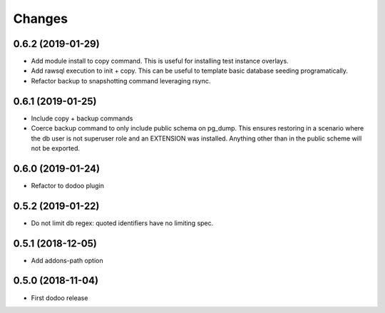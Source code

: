 Changes
~~~~~~~

.. Future (?)
.. ----------
.. -

0.6.2 (2019-01-29)
------------------
- Add module install to copy command. This is useful for installing
  test instance overlays.
- Add rawsql execution to init + copy. This can be useful to template
  basic database seeding programatically.
- Refactor backup to snapshotting command leveraging rsync.

0.6.1 (2019-01-25)
------------------
- Include copy + backup commands
- Coerce backup command to only include public schema on pg_dump. This ensures
  restoring in a scenario where the db user is not superuser role
  and an EXTENSION was installed. Anything other than in the public scheme
  will not be exported.

0.6.0 (2019-01-24)
------------------
- Refactor to dodoo plugin

0.5.2 (2019-01-22)
------------------
- Do not limit db regex: quoted identifiers have no limiting spec.

0.5.1 (2018-12-05)
------------------
- Add addons-path option

0.5.0 (2018-11-04)
--------------------
- First dodoo release
